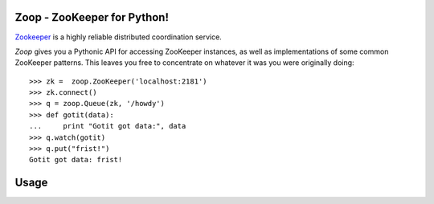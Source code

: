 Zoop - ZooKeeper for Python!
============================

`Zookeeper`_ is a highly reliable distributed coordination service.

*Zoop* gives you a Pythonic API for accessing ZooKeeper instances, as well as
implementations of some common ZooKeeper patterns. This leaves you free to
concentrate on whatever it was you were originally doing::

    >>> zk =  zoop.ZooKeeper('localhost:2181')
    >>> zk.connect()
    >>> q = zoop.Queue(zk, '/howdy')
    >>> def gotit(data):
    ...     print "Gotit got data:", data
    >>> q.watch(gotit)
    >>> q.put("frist!")
    Gotit got data: frist!


.. _Zookeeper: http://zookeeper.apache.org/

.. image:: https://secure.travis-ci.org/davidmiller/zoop.png?branch=master
   :alt: Build Status
   :target: https://secure.travis-ci.org/davidmiller/zoop

Usage
=====

